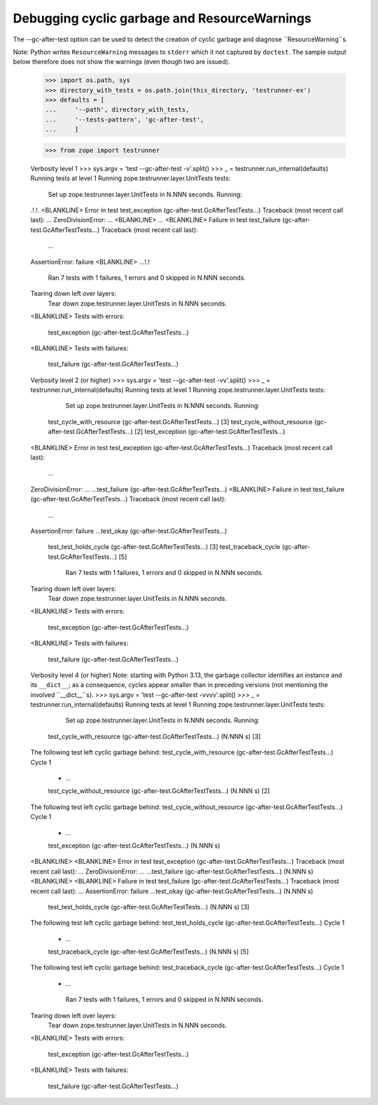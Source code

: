 Debugging cyclic garbage and ResourceWarnings
=============================================

The --gc-after-test option can be used
to detect the creation of cyclic garbage and diagnose ``ResourceWarning``s.

Note: Python writes ``ResourceWarning`` messages to ``stderr``
which it not captured by ``doctest``. The sample output below
therefore does not show the warnings (even though two are issued).

    >>> import os.path, sys
    >>> directory_with_tests = os.path.join(this_directory, 'testrunner-ex')
    >>> defaults = [
    ...     '--path', directory_with_tests,
    ...     '--tests-pattern', 'gc-after-test',
    ...     ]

    >>> from zope import testrunner


    Verbosity level 1
    >>> sys.argv = 'test --gc-after-test -v'.split()
    >>> _ = testrunner.run_internal(defaults)
    Running tests at level 1
    Running zope.testrunner.layer.UnitTests tests:
      Set up zope.testrunner.layer.UnitTests in N.NNN seconds.
      Running:
    .!.!.
    <BLANKLINE>
    Error in test test_exception (gc-after-test.GcAfterTestTests...)
    Traceback (most recent call last):
    ...
    ZeroDivisionError: ...
    <BLANKLINE>
    ...
    <BLANKLINE>
    Failure in test test_failure (gc-after-test.GcAfterTestTests...)
    Traceback (most recent call last):
      ...
    AssertionError: failure
    <BLANKLINE>
    ...!.!
      Ran 7 tests with 1 failures, 1 errors and 0 skipped in N.NNN seconds.
    Tearing down left over layers:
      Tear down zope.testrunner.layer.UnitTests in N.NNN seconds.
    <BLANKLINE>
    Tests with errors:
       test_exception (gc-after-test.GcAfterTestTests...)
    <BLANKLINE>
    Tests with failures:
       test_failure (gc-after-test.GcAfterTestTests...)

    Verbosity level 2 (or higher)
    >>> sys.argv = 'test --gc-after-test -vv'.split()
    >>> _ = testrunner.run_internal(defaults)
    Running tests at level 1
    Running zope.testrunner.layer.UnitTests tests:
      Set up zope.testrunner.layer.UnitTests in N.NNN seconds.
      Running:
     test_cycle_with_resource (gc-after-test.GcAfterTestTests...) [3]
     test_cycle_without_resource (gc-after-test.GcAfterTestTests...) [2]
     test_exception (gc-after-test.GcAfterTestTests...)
    <BLANKLINE>
    Error in test test_exception (gc-after-test.GcAfterTestTests...)
    Traceback (most recent call last):
      ...
    ZeroDivisionError: ...
    ...test_failure (gc-after-test.GcAfterTestTests...)
    <BLANKLINE>
    Failure in test test_failure (gc-after-test.GcAfterTestTests...)
    Traceback (most recent call last):
      ...
    AssertionError: failure
    ...test_okay (gc-after-test.GcAfterTestTests...)
     test_test_holds_cycle (gc-after-test.GcAfterTestTests...) [3]
     test_traceback_cycle (gc-after-test.GcAfterTestTests...) [5]
      Ran 7 tests with 1 failures, 1 errors and 0 skipped in N.NNN seconds.
    Tearing down left over layers:
      Tear down zope.testrunner.layer.UnitTests in N.NNN seconds.
    <BLANKLINE>
    Tests with errors:
       test_exception (gc-after-test.GcAfterTestTests...)
    <BLANKLINE>
    Tests with failures:
       test_failure (gc-after-test.GcAfterTestTests...)

    Verbosity level 4 (or higher)
    Note: starting with Python 3.13, the garbage collector identifies
    an instance and its ``__dict__``; as a consequence, cycles
    appear smaller than in preceding versions (not
    mentioning the involved ``__dict__``s).
    >>> sys.argv = 'test --gc-after-test -vvvv'.split()
    >>> _ = testrunner.run_internal(defaults)
    Running tests at level 1
    Running zope.testrunner.layer.UnitTests tests:
      Set up zope.testrunner.layer.UnitTests in N.NNN seconds.
      Running:
     test_cycle_with_resource (gc-after-test.GcAfterTestTests...) (N.NNN s) [3]
    The following test left cyclic garbage behind:
    test_cycle_with_resource (gc-after-test.GcAfterTestTests...)
    Cycle 1
     *  ...
     test_cycle_without_resource (gc-after-test.GcAfterTestTests...) (N.NNN s) [2]
    The following test left cyclic garbage behind:
    test_cycle_without_resource (gc-after-test.GcAfterTestTests...)
    Cycle 1
     *  ...
     test_exception (gc-after-test.GcAfterTestTests...) (N.NNN s)
    <BLANKLINE>
    <BLANKLINE>
    Error in test test_exception (gc-after-test.GcAfterTestTests...)
    Traceback (most recent call last):
    ...
    ZeroDivisionError: ...
    ...test_failure (gc-after-test.GcAfterTestTests...) (N.NNN s)
    <BLANKLINE>
    <BLANKLINE>
    Failure in test test_failure (gc-after-test.GcAfterTestTests...)
    Traceback (most recent call last):
    ...
    AssertionError: failure
    ...test_okay (gc-after-test.GcAfterTestTests...) (N.NNN s)
     test_test_holds_cycle (gc-after-test.GcAfterTestTests...) (N.NNN s) [3]
    The following test left cyclic garbage behind:
    test_test_holds_cycle (gc-after-test.GcAfterTestTests...)
    Cycle 1
     *  ...
     test_traceback_cycle (gc-after-test.GcAfterTestTests...) (N.NNN s) [5]
    The following test left cyclic garbage behind:
    test_traceback_cycle (gc-after-test.GcAfterTestTests...)
    Cycle 1
     *  ...
      Ran 7 tests with 1 failures, 1 errors and 0 skipped in N.NNN seconds.
    Tearing down left over layers:
      Tear down zope.testrunner.layer.UnitTests in N.NNN seconds.
    <BLANKLINE>
    Tests with errors:
       test_exception (gc-after-test.GcAfterTestTests...)
    <BLANKLINE>
    Tests with failures:
       test_failure (gc-after-test.GcAfterTestTests...)
